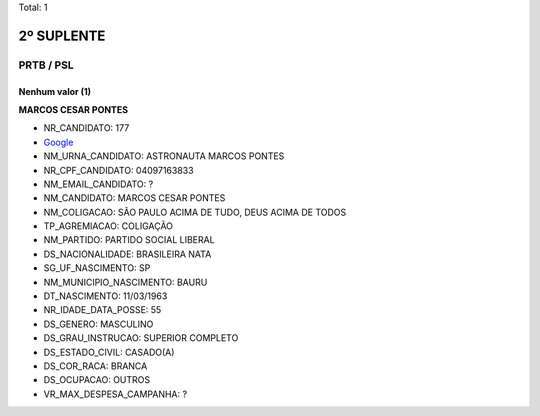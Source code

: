 Total: 1

2º SUPLENTE
===========

PRTB / PSL
----------

Nenhum valor (1)
........

**MARCOS CESAR PONTES**

- NR_CANDIDATO: 177
- `Google <https://www.google.com/search?q=MARCOS+CESAR+PONTES>`_
- NM_URNA_CANDIDATO: ASTRONAUTA MARCOS PONTES
- NR_CPF_CANDIDATO: 04097163833
- NM_EMAIL_CANDIDATO: ?
- NM_CANDIDATO: MARCOS CESAR PONTES
- NM_COLIGACAO: SÃO PAULO ACIMA DE TUDO, DEUS ACIMA DE TODOS
- TP_AGREMIACAO: COLIGAÇÃO
- NM_PARTIDO: PARTIDO SOCIAL LIBERAL
- DS_NACIONALIDADE: BRASILEIRA NATA
- SG_UF_NASCIMENTO: SP
- NM_MUNICIPIO_NASCIMENTO: BAURU
- DT_NASCIMENTO: 11/03/1963
- NR_IDADE_DATA_POSSE: 55
- DS_GENERO: MASCULINO
- DS_GRAU_INSTRUCAO: SUPERIOR COMPLETO
- DS_ESTADO_CIVIL: CASADO(A)
- DS_COR_RACA: BRANCA
- DS_OCUPACAO: OUTROS
- VR_MAX_DESPESA_CAMPANHA: ?

